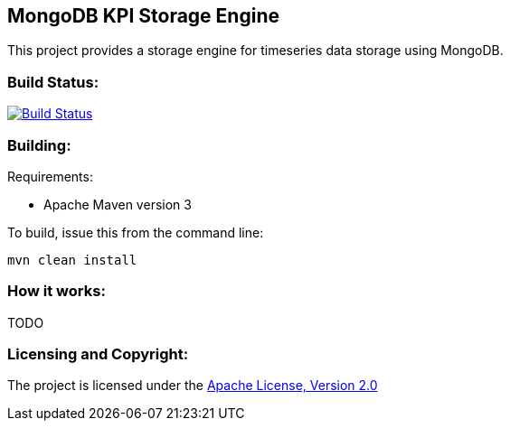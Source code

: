 == MongoDB KPI Storage Engine ==

This project provides a storage engine for timeseries data storage using MongoDB.

=== Build Status: ===

image::https://travis-ci.org/aparnachaudhary/mongodb-kpi-store.png?branch=master["Build Status", link="https://travis-ci.org/aparnachaudhary/mongodb-kpi-store"]

=== Building: ===

.Requirements:
* Apache Maven version 3

To build, issue this from the command line:
[source]
----
mvn clean install
----

=== How it works: ===
TODO

=== Licensing and Copyright: ===

The project is licensed under the http://www.apache.org/licenses/LICENSE-2.0[Apache License, Version 2.0]
